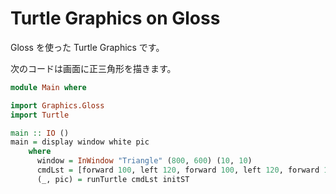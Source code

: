 * Turtle Graphics on Gloss

  Gloss を使った Turtle Graphics です。

  次のコードは画面に正三角形を描きます。

  #+BEGIN_SRC haskell
    module Main where

    import Graphics.Gloss
    import Turtle

    main :: IO ()
    main = display window white pic
        where
          window = InWindow "Triangle" (800, 600) (10, 10)
          cmdLst = [forward 100, left 120, forward 100, left 120, forward 100]
          (_, pic) = runTurtle cmdLst initST
  #+END_SRC
